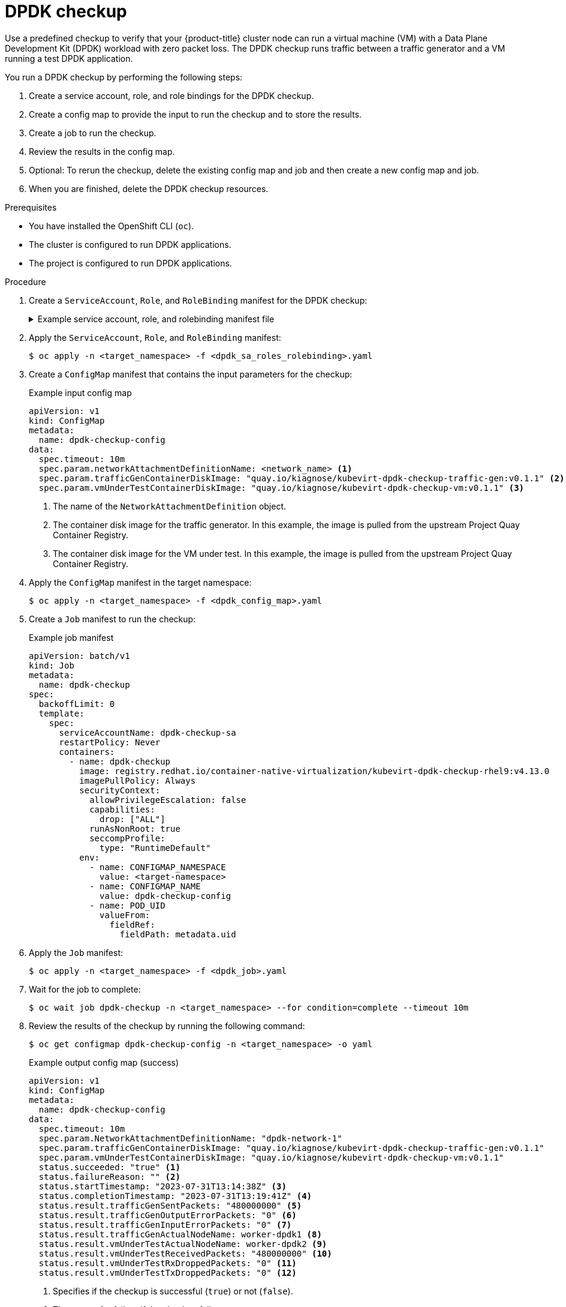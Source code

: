 // Module included in the following assemblies:
//
// * virt/monitoring/virt-running-cluster-checkups.adoc

:_content-type: PROCEDURE
[id="virt-checking-cluster-dpdk-readiness_{context}"]
= DPDK checkup

Use a predefined checkup to verify that your {product-title} cluster node can run a virtual machine (VM) with a Data Plane Development Kit (DPDK) workload with zero packet loss. The DPDK checkup runs traffic between a traffic generator and a VM running a test DPDK application.

You run a DPDK checkup by performing the following steps:

. Create a service account, role, and role bindings for the DPDK checkup.
. Create a config map to provide the input to run the checkup and to store the results.
. Create a job to run the checkup.
. Review the results in the config map.
. Optional: To rerun the checkup, delete the existing config map and job and then create a new config map and job.
. When you are finished, delete the DPDK checkup resources.

.Prerequisites
* You have installed the OpenShift CLI (`oc`).
* The cluster is configured to run DPDK applications.
* The project is configured to run DPDK applications.

.Procedure

. Create a `ServiceAccount`, `Role`, and `RoleBinding` manifest for the DPDK checkup:
+
.Example service account, role, and rolebinding manifest file
[%collapsible]
====
[source,yaml]
----
---
apiVersion: v1
kind: ServiceAccount
metadata:
  name: dpdk-checkup-sa
---
apiVersion: rbac.authorization.k8s.io/v1
kind: Role
metadata:
  name: kiagnose-configmap-access
rules:
  - apiGroups: [ "" ]
    resources: [ "configmaps" ]
    verbs: [ "get", "update" ]
---
apiVersion: rbac.authorization.k8s.io/v1
kind: RoleBinding
metadata:
  name: kiagnose-configmap-access
subjects:
  - kind: ServiceAccount
    name: dpdk-checkup-sa
roleRef:
  apiGroup: rbac.authorization.k8s.io
  kind: Role
  name: kiagnose-configmap-access
---
apiVersion: rbac.authorization.k8s.io/v1
kind: Role
metadata:
  name: kubevirt-dpdk-checker
rules:
  - apiGroups: [ "kubevirt.io" ]
    resources: [ "virtualmachineinstances" ]
    verbs: [ "create", "get", "delete" ]
  - apiGroups: [ "subresources.kubevirt.io" ]
    resources: [ "virtualmachineinstances/console" ]
    verbs: [ "get" ]
  - apiGroups: [ "" ]
    resources: [ "configmaps" ]
    verbs: [ "create", "delete" ]
---
apiVersion: rbac.authorization.k8s.io/v1
kind: RoleBinding
metadata:
  name: kubevirt-dpdk-checker
subjects:
  - kind: ServiceAccount
    name: dpdk-checkup-sa
roleRef:
  apiGroup: rbac.authorization.k8s.io
  kind: Role
  name: kubevirt-dpdk-checker
----
====

. Apply the `ServiceAccount`, `Role`, and `RoleBinding` manifest:
+
[source,terminal]
----
$ oc apply -n <target_namespace> -f <dpdk_sa_roles_rolebinding>.yaml
----

. Create a `ConfigMap` manifest that contains the input parameters for the checkup:
+
.Example input config map
[source,yaml]
----
apiVersion: v1
kind: ConfigMap
metadata:
  name: dpdk-checkup-config
data:
  spec.timeout: 10m
  spec.param.networkAttachmentDefinitionName: <network_name> <1>
  spec.param.trafficGenContainerDiskImage: "quay.io/kiagnose/kubevirt-dpdk-checkup-traffic-gen:v0.1.1" <2>
  spec.param.vmUnderTestContainerDiskImage: "quay.io/kiagnose/kubevirt-dpdk-checkup-vm:v0.1.1" <3>
----
<1> The name of the `NetworkAttachmentDefinition` object.
<2> The container disk image for the traffic generator. In this example, the image is pulled from the upstream Project Quay Container Registry.
<3> The container disk image for the VM under test. In this example, the image is pulled from the upstream Project Quay Container Registry.

. Apply the `ConfigMap` manifest in the target namespace:
+
[source,terminal]
----
$ oc apply -n <target_namespace> -f <dpdk_config_map>.yaml
----

. Create a `Job` manifest to run the checkup:
+
.Example job manifest
[source,yaml]
----
apiVersion: batch/v1
kind: Job
metadata:
  name: dpdk-checkup
spec:
  backoffLimit: 0
  template:
    spec:
      serviceAccountName: dpdk-checkup-sa
      restartPolicy: Never
      containers:
        - name: dpdk-checkup
          image: registry.redhat.io/container-native-virtualization/kubevirt-dpdk-checkup-rhel9:v4.13.0
          imagePullPolicy: Always
          securityContext:
            allowPrivilegeEscalation: false
            capabilities:
              drop: ["ALL"]
            runAsNonRoot: true
            seccompProfile:
              type: "RuntimeDefault"
          env:
            - name: CONFIGMAP_NAMESPACE
              value: <target-namespace>
            - name: CONFIGMAP_NAME
              value: dpdk-checkup-config
            - name: POD_UID
              valueFrom:
                fieldRef:
                  fieldPath: metadata.uid
----

. Apply the `Job` manifest:
+
[source,terminal]
----
$ oc apply -n <target_namespace> -f <dpdk_job>.yaml
----

. Wait for the job to complete:
+
[source,terminal]
----
$ oc wait job dpdk-checkup -n <target_namespace> --for condition=complete --timeout 10m
----

. Review the results of the checkup by running the following command:
+
[source,terminal]
----
$ oc get configmap dpdk-checkup-config -n <target_namespace> -o yaml
----
+
.Example output config map (success)
[source,yaml]
----
apiVersion: v1
kind: ConfigMap
metadata:
  name: dpdk-checkup-config
data:
  spec.timeout: 10m
  spec.param.NetworkAttachmentDefinitionName: "dpdk-network-1"
  spec.param.trafficGenContainerDiskImage: "quay.io/kiagnose/kubevirt-dpdk-checkup-traffic-gen:v0.1.1"
  spec.param.vmUnderTestContainerDiskImage: "quay.io/kiagnose/kubevirt-dpdk-checkup-vm:v0.1.1"
  status.succeeded: "true" <1>
  status.failureReason: "" <2>
  status.startTimestamp: "2023-07-31T13:14:38Z" <3>
  status.completionTimestamp: "2023-07-31T13:19:41Z" <4>
  status.result.trafficGenSentPackets: "480000000" <5>
  status.result.trafficGenOutputErrorPackets: "0" <6>
  status.result.trafficGenInputErrorPackets: "0" <7>
  status.result.trafficGenActualNodeName: worker-dpdk1 <8>
  status.result.vmUnderTestActualNodeName: worker-dpdk2 <9>
  status.result.vmUnderTestReceivedPackets: "480000000" <10>
  status.result.vmUnderTestRxDroppedPackets: "0" <11>
  status.result.vmUnderTestTxDroppedPackets: "0" <12>
----
<1> Specifies if the checkup is successful (`true`) or not (`false`).
<2> The reason for failure if the checkup fails.
<3> The time when the checkup started, in RFC 3339 time format.
<4> The time when the checkup has completed, in RFC 3339 time format.
<5> The number of packets sent from the traffic generator.
<6> The number of error packets sent from the traffic generator.
<7> The number of error packets received by the traffic generator.
<8> The node on which the traffic generator VM was scheduled.
<9> The node on which the VM under test was scheduled.
<10> The number of packets received on the VM under test.
<11> The ingress traffic packets that were dropped by the DPDK application.
<12> The egress traffic packets that were dropped from the DPDK application.

. Delete the job and config map that you previously created by running the following commands:
+
[source,terminal]
----
$ oc delete job -n <target_namespace> dpdk-checkup
----
+
[source,terminal]
----
$ oc delete config-map -n <target_namespace> dpdk-checkup-config
----

. Optional: If you do not plan to run another checkup, delete the `ServiceAccount`, `Role`, and `RoleBinding` manifest:
+
[source,terminal]
----
$ oc delete -f <dpdk_sa_roles_rolebinding>.yaml
----
